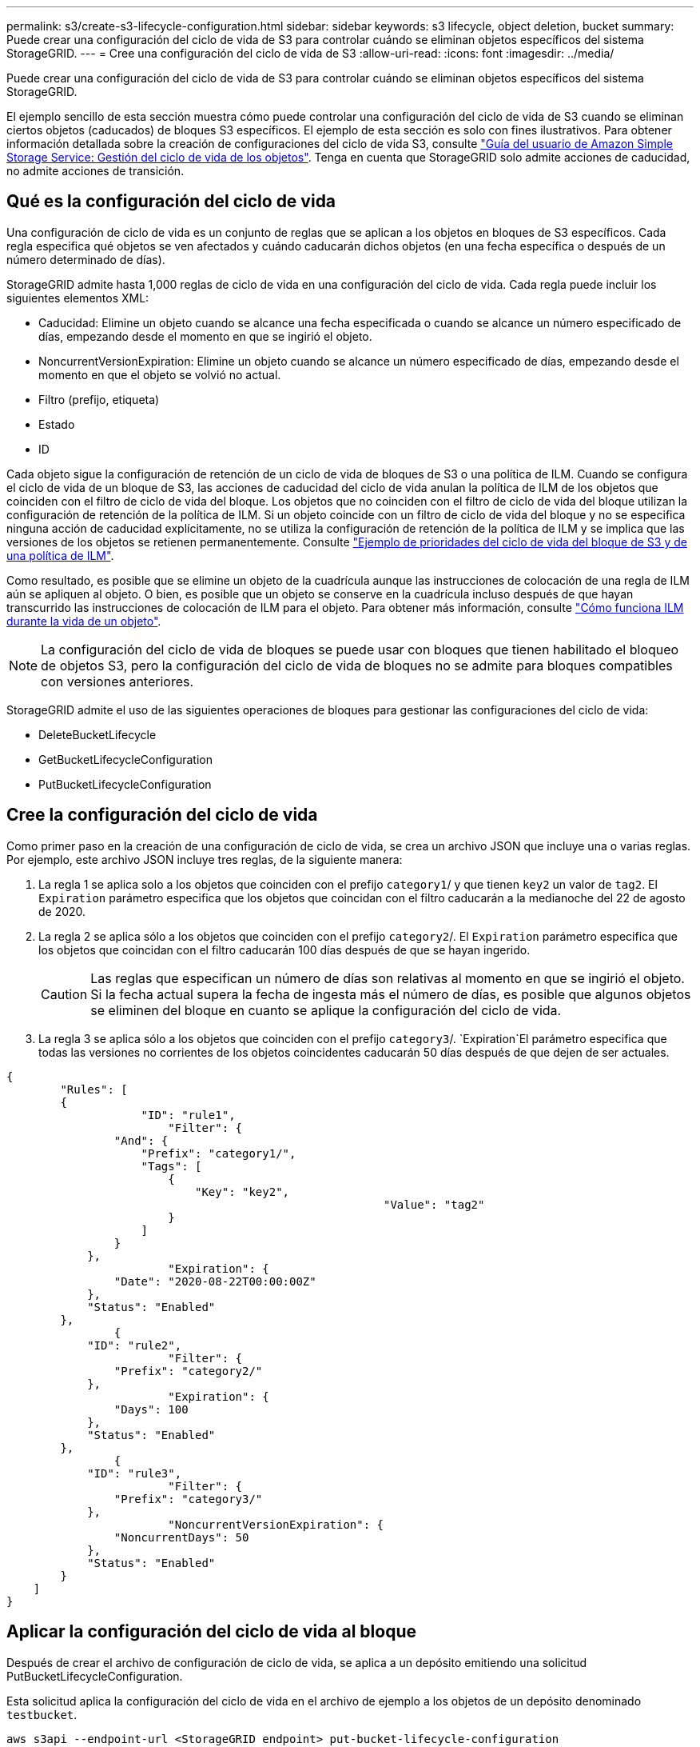 ---
permalink: s3/create-s3-lifecycle-configuration.html 
sidebar: sidebar 
keywords: s3 lifecycle, object deletion, bucket 
summary: Puede crear una configuración del ciclo de vida de S3 para controlar cuándo se eliminan objetos específicos del sistema StorageGRID. 
---
= Cree una configuración del ciclo de vida de S3
:allow-uri-read: 
:icons: font
:imagesdir: ../media/


[role="lead"]
Puede crear una configuración del ciclo de vida de S3 para controlar cuándo se eliminan objetos específicos del sistema StorageGRID.

El ejemplo sencillo de esta sección muestra cómo puede controlar una configuración del ciclo de vida de S3 cuando se eliminan ciertos objetos (caducados) de bloques S3 específicos. El ejemplo de esta sección es solo con fines ilustrativos. Para obtener información detallada sobre la creación de configuraciones del ciclo de vida S3, consulte https://docs.aws.amazon.com/AmazonS3/latest/dev/object-lifecycle-mgmt.html["Guía del usuario de Amazon Simple Storage Service: Gestión del ciclo de vida de los objetos"^]. Tenga en cuenta que StorageGRID solo admite acciones de caducidad, no admite acciones de transición.



== Qué es la configuración del ciclo de vida

Una configuración de ciclo de vida es un conjunto de reglas que se aplican a los objetos en bloques de S3 específicos. Cada regla especifica qué objetos se ven afectados y cuándo caducarán dichos objetos (en una fecha específica o después de un número determinado de días).

StorageGRID admite hasta 1,000 reglas de ciclo de vida en una configuración del ciclo de vida. Cada regla puede incluir los siguientes elementos XML:

* Caducidad: Elimine un objeto cuando se alcance una fecha especificada o cuando se alcance un número especificado de días, empezando desde el momento en que se ingirió el objeto.
* NoncurrentVersionExpiration: Elimine un objeto cuando se alcance un número especificado de días, empezando desde el momento en que el objeto se volvió no actual.
* Filtro (prefijo, etiqueta)
* Estado
* ID


Cada objeto sigue la configuración de retención de un ciclo de vida de bloques de S3 o una política de ILM. Cuando se configura el ciclo de vida de un bloque de S3, las acciones de caducidad del ciclo de vida anulan la política de ILM de los objetos que coinciden con el filtro de ciclo de vida del bloque. Los objetos que no coinciden con el filtro de ciclo de vida del bloque utilizan la configuración de retención de la política de ILM. Si un objeto coincide con un filtro de ciclo de vida del bloque y no se especifica ninguna acción de caducidad explícitamente, no se utiliza la configuración de retención de la política de ILM y se implica que las versiones de los objetos se retienen permanentemente. Consulte link:../ilm/example-8-priorities-for-s3-bucket-lifecycle-and-ilm-policy.html["Ejemplo de prioridades del ciclo de vida del bloque de S3 y de una política de ILM"].

Como resultado, es posible que se elimine un objeto de la cuadrícula aunque las instrucciones de colocación de una regla de ILM aún se apliquen al objeto. O bien, es posible que un objeto se conserve en la cuadrícula incluso después de que hayan transcurrido las instrucciones de colocación de ILM para el objeto. Para obtener más información, consulte link:../ilm/how-ilm-operates-throughout-objects-life.html["Cómo funciona ILM durante la vida de un objeto"].


NOTE: La configuración del ciclo de vida de bloques se puede usar con bloques que tienen habilitado el bloqueo de objetos S3, pero la configuración del ciclo de vida de bloques no se admite para bloques compatibles con versiones anteriores.

StorageGRID admite el uso de las siguientes operaciones de bloques para gestionar las configuraciones del ciclo de vida:

* DeleteBucketLifecycle
* GetBucketLifecycleConfiguration
* PutBucketLifecycleConfiguration




== Cree la configuración del ciclo de vida

Como primer paso en la creación de una configuración de ciclo de vida, se crea un archivo JSON que incluye una o varias reglas. Por ejemplo, este archivo JSON incluye tres reglas, de la siguiente manera:

. La regla 1 se aplica solo a los objetos que coinciden con el prefijo `category1`/ y que tienen `key2` un valor de `tag2`. El `Expiration` parámetro especifica que los objetos que coincidan con el filtro caducarán a la medianoche del 22 de agosto de 2020.
. La regla 2 se aplica sólo a los objetos que coinciden con el prefijo `category2`/. El `Expiration` parámetro especifica que los objetos que coincidan con el filtro caducarán 100 días después de que se hayan ingerido.
+

CAUTION: Las reglas que especifican un número de días son relativas al momento en que se ingirió el objeto. Si la fecha actual supera la fecha de ingesta más el número de días, es posible que algunos objetos se eliminen del bloque en cuanto se aplique la configuración del ciclo de vida.

. La regla 3 se aplica sólo a los objetos que coinciden con el prefijo `category3`/.  `Expiration`El parámetro especifica que todas las versiones no corrientes de los objetos coincidentes caducarán 50 días después de que dejen de ser actuales.


[listing]
----
{
	"Rules": [
        {
		    "ID": "rule1",
			"Filter": {
                "And": {
                    "Prefix": "category1/",
                    "Tags": [
                        {
                            "Key": "key2",
							"Value": "tag2"
                        }
                    ]
                }
            },
			"Expiration": {
                "Date": "2020-08-22T00:00:00Z"
            },
            "Status": "Enabled"
        },
		{
            "ID": "rule2",
			"Filter": {
                "Prefix": "category2/"
            },
			"Expiration": {
                "Days": 100
            },
            "Status": "Enabled"
        },
		{
            "ID": "rule3",
			"Filter": {
                "Prefix": "category3/"
            },
			"NoncurrentVersionExpiration": {
                "NoncurrentDays": 50
            },
            "Status": "Enabled"
        }
    ]
}
----


== Aplicar la configuración del ciclo de vida al bloque

Después de crear el archivo de configuración de ciclo de vida, se aplica a un depósito emitiendo una solicitud PutBucketLifecycleConfiguration.

Esta solicitud aplica la configuración del ciclo de vida en el archivo de ejemplo a los objetos de un depósito denominado `testbucket`.

[listing]
----
aws s3api --endpoint-url <StorageGRID endpoint> put-bucket-lifecycle-configuration
--bucket testbucket --lifecycle-configuration file://bktjson.json
----
Para validar que una configuración del ciclo de vida se ha aplicado correctamente al bloque, emita una solicitud GetBucketLifecycleConfiguration. Por ejemplo:

[listing]
----
aws s3api --endpoint-url <StorageGRID endpoint> get-bucket-lifecycle-configuration
 --bucket testbucket
----
Una respuesta correcta muestra la configuración del ciclo de vida que acaba de aplicar.



== Validar que la caducidad del ciclo de vida del bloque se aplica al objeto

Puede determinar si una regla de caducidad en la configuración del ciclo de vida se aplica a un objeto específico al emitir una solicitud PutObject, HeadObject o GetObject. Si se aplica una regla, la respuesta incluye un `Expiration` parámetro que indica cuándo caduca el objeto y qué regla de caducidad se ha coincidido.


NOTE: Como el ciclo de vida del bloque anula el ciclo de vida de la información, la `expiry-date` que se muestra es la fecha real que se eliminará el objeto. Para obtener más información, consulte link:../ilm/how-object-retention-is-determined.html["Cómo se determina la retención de objetos"].

Por ejemplo, esta solicitud PutObject se emitió el 22 de junio de 2020 y coloca un objeto en el `testbucket` depósito.

[listing]
----
aws s3api --endpoint-url <StorageGRID endpoint> put-object
--bucket testbucket --key obj2test2 --body bktjson.json
----
La respuesta correcta indica que el objeto caducará en 100 días (01 de octubre de 2020) y que coincide con la regla 2 de la configuración del ciclo de vida.

[listing, subs="specialcharacters,quotes"]
----
{
      *"Expiration": "expiry-date=\"Thu, 01 Oct 2020 09:07:49 GMT\", rule-id=\"rule2\"",
      "ETag": "\"9762f8a803bc34f5340579d4446076f7\""
}
----
Por ejemplo, esta solicitud HeadObject se ha utilizado para obtener metadatos para el mismo objeto en el cubo de testbucket.

[listing]
----
aws s3api --endpoint-url <StorageGRID endpoint> head-object
--bucket testbucket --key obj2test2
----
La respuesta correcta incluye los metadatos del objeto e indica que el objeto caducará en 100 días y que coincide con la regla 2.

[listing, subs="specialcharacters,quotes"]
----
{
      "AcceptRanges": "bytes",
      *"Expiration": "expiry-date=\"Thu, 01 Oct 2020 09:07:48 GMT\", rule-id=\"rule2\"",
      "LastModified": "2020-06-23T09:07:48+00:00",
      "ContentLength": 921,
      "ETag": "\"9762f8a803bc34f5340579d4446076f7\""
      "ContentType": "binary/octet-stream",
      "Metadata": {}
}
----

NOTE: Para los bloques con control de versiones activado, `x-amz-expiration` la cabecera de respuesta sólo se aplica a las versiones actuales de los objetos.
